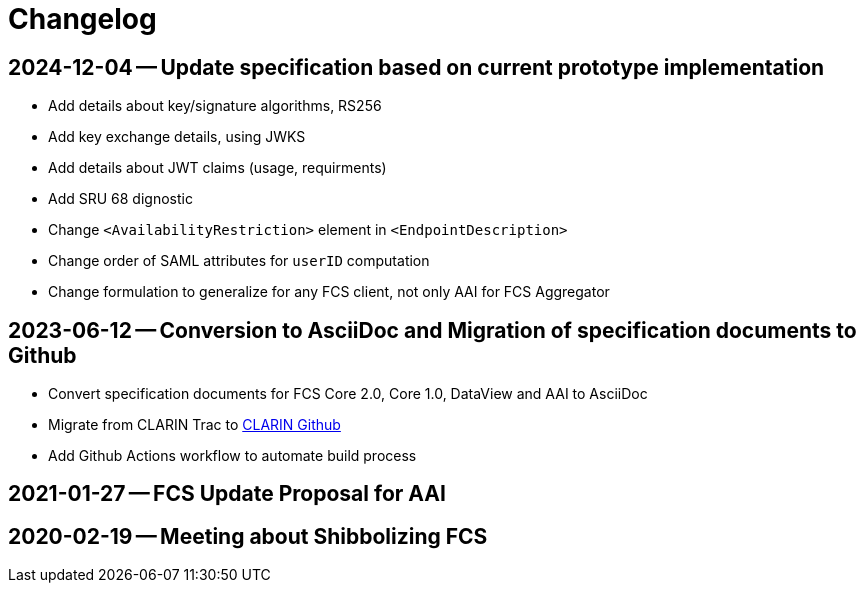 = Changelog

// tag::compact[]

// --- Github ---

[discrete]
== 2024-12-04 -- Update specification based on current prototype implementation

* Add details about key/signature algorithms, RS256
* Add key exchange details, using JWKS 
* Add details about JWT claims (usage, requirments)
* Add SRU 68 dignostic
* Change `<AvailabilityRestriction>` element in `<EndpointDescription>`
* Change order of SAML attributes for `userID` computation
* Change formulation to generalize for any FCS client, not only AAI for FCS Aggregator

[discrete]
== 2023-06-12 -- Conversion to AsciiDoc and Migration of specification documents to Github
// https://github.com/clarin-eric/fcs-misc/commit/5b8952c1bfe96495f70e866634bf5dcf17166ba3

* Convert specification documents for FCS Core 2.0, Core 1.0, DataView and AAI to AsciiDoc
* Migrate from CLARIN Trac to https://github.com/clarin-eric/[CLARIN Github]
* Add Github Actions workflow to automate build process

// --- versions in cloud.fripost.org ---

[discrete]
== 2021-01-27 -- FCS Update Proposal for AAI
// https://cloud.fripost.org/s/K49go8pARLEA5tY?dir=undefined&openfile=1946589

[discrete]
== 2020-02-19 -- Meeting about Shibbolizing FCS
// https://cloud.fripost.org/s/K49go8pARLEA5tY?dir=undefined&openfile=871637
